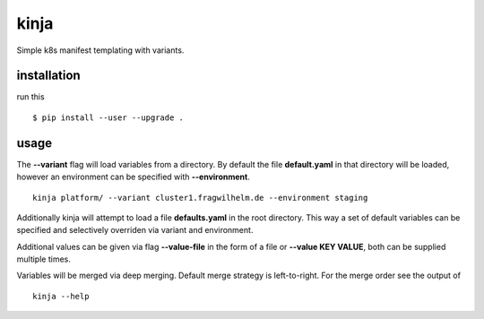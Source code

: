 kinja
=====

Simple k8s manifest templating with variants.

installation
------------

run this

::

  $ pip install --user --upgrade .

usage
-----

The **--variant** flag will load variables from a directory. By default the file **default.yaml** in that directory will be
loaded, however an environment can be specified with **--environment**.

::

  kinja platform/ --variant cluster1.fragwilhelm.de --environment staging

Additionally kinja will attempt to load a file **defaults.yaml** in the root directory. This way a set of default
variables can be specified and selectively overriden via variant and environment.

Additional values can be given via flag **--value-file** in the form of a file or **--value KEY VALUE**, both can be
supplied multiple times.

Variables will be merged via deep merging. Default merge strategy is left-to-right. For the merge order see the output of

::

  kinja --help

..
